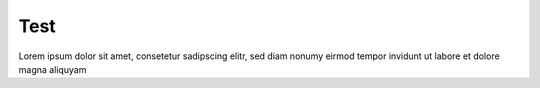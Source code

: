 ====
Test
====

Lorem ipsum dolor sit amet, consetetur sadipscing elitr, sed diam nonumy
eirmod tempor invidunt ut labore et dolore magna aliquyam
